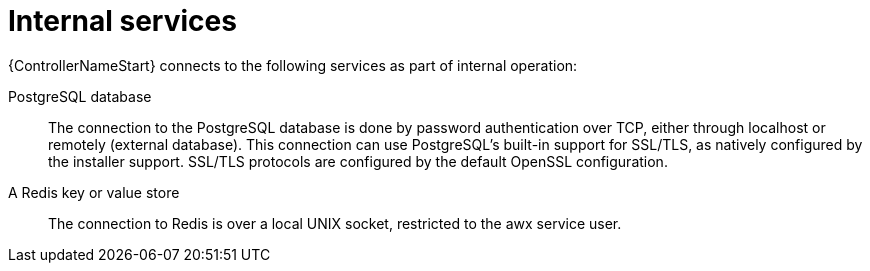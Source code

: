 [id="controller-internal-services"]

= Internal services

{ControllerNameStart} connects to the following services as part of internal operation:

PostgreSQL database::
The connection to the PostgreSQL database is done by password authentication over TCP, either through localhost or remotely (external database). 
This connection can use PostgreSQL's built-in support for SSL/TLS, as natively configured by the installer support. 
SSL/TLS protocols are configured by the default OpenSSL configuration.

A Redis key or value store::
The connection to Redis is over a local UNIX socket, restricted to the awx service user.
